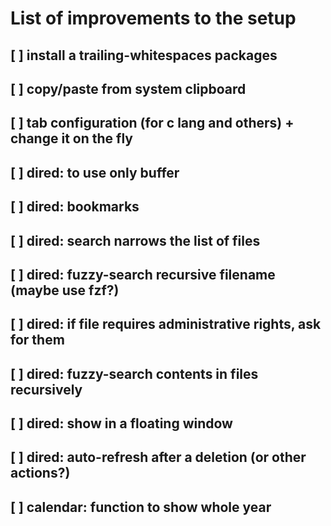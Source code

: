 * List of improvements to the setup
** [ ] install a trailing-whitespaces packages
** [ ] copy/paste from system clipboard
** [ ] tab configuration (for c lang and others) + change it on the fly
** [ ] dired: to use only buffer
** [ ] dired: bookmarks
** [ ] dired: search narrows the list of files
** [ ] dired: fuzzy-search recursive filename (maybe use fzf?)
** [ ] dired: if file requires administrative rights, ask for them
** [ ] dired: fuzzy-search contents in files recursively
** [ ] dired: show in a floating window
** [ ] dired: auto-refresh after a deletion (or other actions?)
** [ ] calendar: function to show whole year
